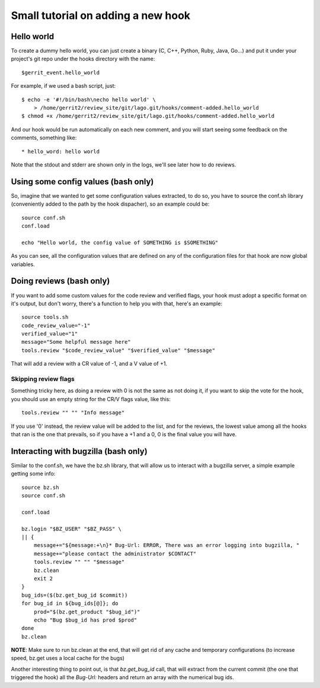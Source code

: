 Small tutorial on adding a new hook
====================================

Hello world
------------

To create a dummy hello world, you can just create a binary (C, C++, Python,
Ruby, Java, Go...) and put it under your project's git repo under the hooks
directory with the name::

    $gerrit_event.hello_world

For example, if we used a bash script, just::

   $ echo -e '#!/bin/bash\necho hello world' \
       > /home/gerrit2/review_site/git/lago.git/hooks/comment-added.hello_world
   $ chmod +x /home/gerrit2/review_site/git/lago.git/hooks/comment-added.hello_world

And our hook would be run automatically on each new comment, and you will start
seeing some feedback on the comments, something like::

   * hello_word: hello world


Note that the stdout and stderr are shown only in the logs, we'll see later how
to do reviews.


Using some config values (bash only)
-------------------------------------

So, imagine that we wanted to get some configuration values extracted, to do
so, you have to source the conf.sh library (conveniently added to the path by
the hook dispacher), so an example could be::

    source conf.sh
    conf.load

    echo "Hello world, the config value of SOMETHING is $SOMETHING"

As you can see, all the configuration values that are defined on any of the
configuration files for that hook are now global variables.


Doing reviews (bash only)
--------------------------
If you want to add some custom values for the code review and verified flags,
your hook must adopt a specific format on it's output, but don't worry, there's
a function to help you with that, here's an example::

    source tools.sh
    code_review_value="-1"
    verified_value="1"
    message="Some helpful message here"
    tools.review "$code_review_value" "$verified_value" "$message"

That will add a review with a CR value of -1, and a V value of +1.

Skipping review flags
++++++++++++++++++++++
Something tricky here, as doing a review with 0 is not the same as not doing
it, if you want to skip the vote for the hook, you should use an empty string
for the CR/V flags value, like this::

    tools.review "" "" "Info message"

If you use '0' instead, the review value will be added to the list, and for the
reviews, the lowest value among all the hooks that ran is the one that
prevails, so if you have a +1 and a 0, 0 is the final value you will have.


Interacting with bugzilla (bash only)
--------------------------------------
Similar to the conf.sh, we have the bz.sh library, that will allow us to
interact with a bugzilla server, a simple example getting some info::

    source bz.sh
    source conf.sh

    conf.load

    bz.login "$BZ_USER" "$BZ_PASS" \
    || {
        message+="${message:+\n}* Bug-Url: ERROR, There was an error logging into bugzilla, "
        message+="please contact the administrator $CONTACT"
        tools.review "" "" "$message"
        bz.clean
        exit 2
    }
    bug_ids=($(bz.get_bug_id $commit))
    for bug_id in ${bug_ids[@]}; do
        prod="$(bz.get_product "$bug_id")"
        echo "Bug $bug_id has prod $prod"
    done
    bz.clean

**NOTE**: Make sure to run bz.clean at the end, that will get rid of any cache
and temporary configurations (to increase speed, bz.get uses a local cache for
the bugs)

Another interesting thing to point out, is that *bz.get_bug_id* call, that will
extract from the current commit (the one that triggered the hook) all the
*Bug-Url:* headers and return an array with the numerical bug ids.
